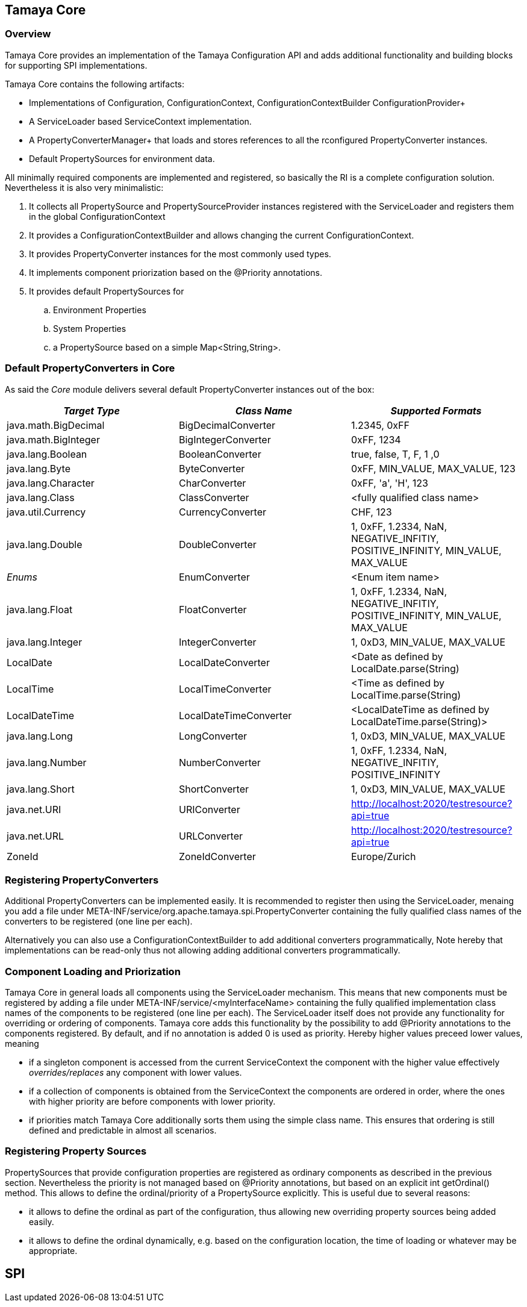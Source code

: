 // Licensed to the Apache Software Foundation (ASF) under one
// or more contributor license agreements.  See the NOTICE file
// distributed with this work for additional information
// regarding copyright ownership.  The ASF licenses this file
// to you under the Apache License, Version 2.0 (the
// "License"); you may not use this file except in compliance
// with the License.  You may obtain a copy of the License at
//
//   http://www.apache.org/licenses/LICENSE-2.0
//
// Unless required by applicable law or agreed to in writing,
// software distributed under the License is distributed on an
// "AS IS" BASIS, WITHOUT WARRANTIES OR CONDITIONS OF ANY
// KIND, either express or implied.  See the License for the
// specific language governing permissions and limitations
// under the License.
<<<
[[Core]]
== Tamaya Core
=== Overview

Tamaya Core provides an implementation of the Tamaya Configuration API and adds additional functionality and
building blocks for supporting SPI implementations.

Tamaya Core contains the following artifacts:

* Implementations of +Configuration, ConfigurationContext, ConfigurationContextBuilder+ ConfigurationProvider+
* A +ServiceLoader+ based +ServiceContext+ implementation.
* A PropertyConverterManager+ that loads and stores references to all the rconfigured +PropertyConverter+ instances.
* Default PropertySources for environment data.

All minimally required components are implemented and registered, so basically the RI is a complete configuration
solution. Nevertheless it is also very minimalistic:

. It collects all +PropertySource+ and +PropertySourceProvider+ instances registered with the +ServiceLoader+ and
  registers them in the global +ConfigurationContext+
. It provides a +ConfigurationContextBuilder+ and allows changing the current +ConfigurationContext+.
. It provides +PropertyConverter+ instances for the most commonly used types.
. It implements component priorization based on the +@Priority+ annotations.
. It provides default +PropertySources+ for
  .. Environment Properties
  .. System Properties
  .. a PropertySource based on a simple +Map<String,String>+.

[[CorePropertyConverters]]
=== Default PropertyConverters in Core

As said the _Core_ module delivers several default +PropertyConverter+ instances out of the box:

[width="100%",frame="1",options="header"]
|=======
|_Target Type_             |_Class Name_              |_Supported Formats_

|java.math.BigDecimal    |BigDecimalConverter     |1.2345, 0xFF
|java.math.BigInteger    |BigIntegerConverter     |0xFF, 1234
|java.lang.Boolean       |BooleanConverter        |true, false, T, F, 1 ,0
|java.lang.Byte          |ByteConverter           |0xFF, MIN_VALUE, MAX_VALUE, 123
|java.lang.Character     |CharConverter           |0xFF, 'a', 'H', 123
|java.lang.Class         |ClassConverter          |<fully qualified class name>
|java.util.Currency      |CurrencyConverter       |CHF, 123
|java.lang.Double        |DoubleConverter         |1, 0xFF, 1.2334, NaN, NEGATIVE_INFITIY, POSITIVE_INFINITY, MIN_VALUE, MAX_VALUE
|_Enums_                 |EnumConverter           |<Enum item name>
|java.lang.Float         |FloatConverter          |1, 0xFF, 1.2334, NaN, NEGATIVE_INFITIY, POSITIVE_INFINITY, MIN_VALUE, MAX_VALUE
|java.lang.Integer       |IntegerConverter        |1, 0xD3, MIN_VALUE, MAX_VALUE
|LocalDate               |LocalDateConverter      |<Date as defined by LocalDate.parse(String)
|LocalTime               |LocalTimeConverter      |<Time as defined by LocalTime.parse(String)
|LocalDateTime           |LocalDateTimeConverter  |<LocalDateTime as defined by LocalDateTime.parse(String)>
|java.lang.Long          |LongConverter           |1, 0xD3, MIN_VALUE, MAX_VALUE
|java.lang.Number        |NumberConverter         |1, 0xFF, 1.2334, NaN, NEGATIVE_INFITIY, POSITIVE_INFINITY
|java.lang.Short         |ShortConverter          |1, 0xD3, MIN_VALUE, MAX_VALUE
|java.net.URI            |URIConverter            |http://localhost:2020/testresource?api=true
|java.net.URL            |URLConverter            |http://localhost:2020/testresource?api=true
|ZoneId                  |ZoneIdConverter         |Europe/Zurich
|=======


=== Registering PropertyConverters

Additional +PropertyConverters+ can be implemented easily. It is recommended to register then using the +ServiceLoader+,
menaing you add a file under +META-INF/service/org.apache.tamaya.spi.PropertyConverter+ containing the fully qualified
class names of the converters to be registered (one line per each).

Alternatively you can also use a +ConfigurationContextBuilder+ to add additional converters programmatically, Note
hereby that implementations can be read-only thus not allowing adding additional converters programmatically.


[[ComponentPriorization]]
=== Component Loading and Priorization

Tamaya Core in general loads all components using the +ServiceLoader+ mechanism. This means that new components
must be registered by adding a file under +META-INF/service/<myInterfaceName>+ containing the fully qualified
implementation class names of the components to be registered (one line per each).
The +ServiceLoader+ itself does not provide any functionality for overriding or ordering of components. Tamaya
core adds this functionality by the possibility to add +@Priority+ annotations to the components registered.
By default, and if no annotation is added +0+ is used as priority. Hereby higher values preceed lower values, meaning

* if a singleton component is accessed from the current +ServiceContext+ the component with the higher value
  effectively _overrides/replaces_ any component with lower values.
* if a collection of components is obtained from the +ServiceContext+ the components are ordered in order, where the
  ones with higher priority are before components with lower priority.
* if priorities match Tamaya Core additionally sorts them using the simple class name. This ensures that ordering is
  still defined and predictable in almost all scenarios.


[[RegisteringPropertySources]]
=== Registering Property Sources

PropertySources that provide configuration properties are registered as ordinary components as described in the previous
section. Nevertheless the priority is not managed based on +@Priority+ annotations, but based on an explicit
+int getOrdinal()+ method. This allows to define the ordinal/priority of a +PropertySource+ explicitly. This is useful
due to several reasons:

* it allows to define the ordinal as part of the configuration, thus allowing new overriding property sources being
  added easily.
* it allows to define the ordinal dynamically, e.g. based on the configuration location, the time of loading or
  whatever may be appropriate.




== SPI
